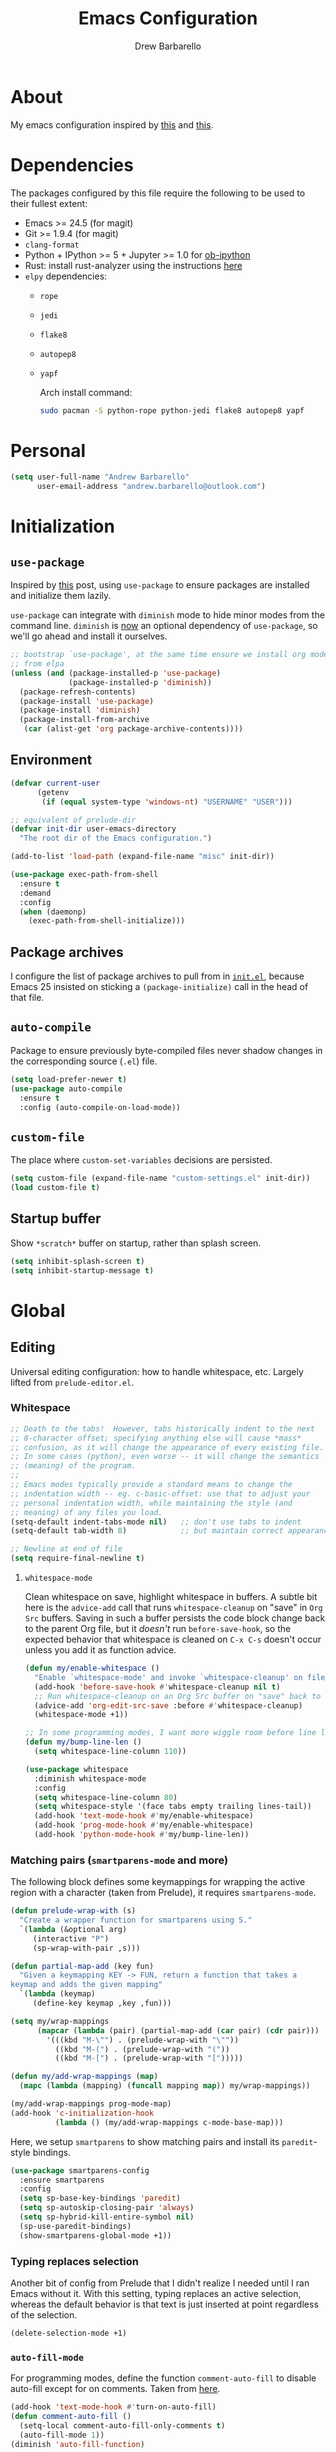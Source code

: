 #+TITLE: Emacs Configuration
#+AUTHOR: Drew Barbarello

* About
My emacs configuration inspired by [[http://endlessparentheses.com/init-org-Without-org-mode.html][this]] and [[http://pages.sachachua.com/.emacs.d/Sacha.html][this]].

* Dependencies
The packages configured by this file require the following to be used
to their fullest extent:
- Emacs >= 24.5 (for magit)
- Git >= 1.9.4 (for magit)
- =clang-format=
- Python + IPython >= 5 + Jupyter >= 1.0 for [[https://github.com/gregsexton/ob-ipython][ob-ipython]]
- Rust: install rust-analyzer using the instructions [[https://rust-analyzer.github.io/manual.html#emacs][here]]
- =elpy= dependencies:
  - =rope=
  - =jedi=
  - =flake8=
  - =autopep8=
  - =yapf=

    Arch install command:
    #+begin_src sh
  sudo pacman -S python-rope python-jedi flake8 autopep8 yapf
    #+end_src

* Personal
#+begin_src emacs-lisp
(setq user-full-name "Andrew Barbarello"
      user-email-address "andrew.barbarello@outlook.com")
#+end_src

* Initialization

** =use-package=
Inspired by [[http://www.lunaryorn.com/2015/01/06/my-emacs-configuration-with-use-package.html][this]] post, using =use-package= to ensure packages are
installed and initialize them lazily.

=use-package= can integrate with =diminish= mode to hide minor modes from
the command line. =diminish= is [[https://github.com/jwiegley/use-package/commit/2c345ccc0eb4f2f3e26fe186d3f71f2b1b87b922][now]] an optional dependency of
=use-package=, so we'll go ahead and install it ourselves.

#+begin_src emacs-lisp
;; bootstrap `use-package', at the same time ensure we install org mode
;; from elpa
(unless (and (package-installed-p 'use-package)
             (package-installed-p 'diminish))
  (package-refresh-contents)
  (package-install 'use-package)
  (package-install 'diminish)
  (package-install-from-archive
   (car (alist-get 'org package-archive-contents))))
#+end_src

** Environment
#+begin_src emacs-lisp
(defvar current-user
      (getenv
       (if (equal system-type 'windows-nt) "USERNAME" "USER")))

;; equivalent of prelude-dir
(defvar init-dir user-emacs-directory
  "The root dir of the Emacs configuration.")

(add-to-list 'load-path (expand-file-name "misc" init-dir))
#+end_src

#+begin_src emacs-lisp
(use-package exec-path-from-shell
  :ensure t
  :demand
  :config
  (when (daemonp)
    (exec-path-from-shell-initialize)))
#+end_src

** Package archives
I configure the list of package archives to pull from in [[file:init.el][=init.el=]],
because Emacs 25 insisted on sticking a =(package-initialize)= call in
the head of that file.

** =auto-compile=
Package to ensure previously byte-compiled files never shadow changes
in the corresponding source (=.el=) file.
#+begin_src emacs-lisp
(setq load-prefer-newer t)
(use-package auto-compile
  :ensure t
  :config (auto-compile-on-load-mode))
#+end_src

** =custom-file=
The place where =custom-set-variables= decisions are persisted.
#+begin_src emacs-lisp
(setq custom-file (expand-file-name "custom-settings.el" init-dir))
(load custom-file t)
#+end_src

** Startup buffer
Show =*scratch*= buffer on startup, rather than splash screen.
#+begin_src emacs-lisp
(setq inhibit-splash-screen t)
(setq inhibit-startup-message t)
#+end_src

* Global
** Editing
Universal editing configuration: how to handle whitespace, etc.
Largely lifted from =prelude-editor.el=.
*** Whitespace
#+begin_src emacs-lisp
;; Death to the tabs!  However, tabs historically indent to the next
;; 8-character offset; specifying anything else will cause *mass*
;; confusion, as it will change the appearance of every existing file.
;; In some cases (python), even worse -- it will change the semantics
;; (meaning) of the program.
;;
;; Emacs modes typically provide a standard means to change the
;; indentation width -- eg. c-basic-offset: use that to adjust your
;; personal indentation width, while maintaining the style (and
;; meaning) of any files you load.
(setq-default indent-tabs-mode nil)   ;; don't use tabs to indent
(setq-default tab-width 8)            ;; but maintain correct appearance

;; Newline at end of file
(setq require-final-newline t)
#+end_src

**** =whitespace-mode=
Clean whitespace on save, highlight whitespace in buffers. A subtle
bit here is the =advice-add= call that runs =whitespace-cleanup= on
"save" in =Org Src= buffers. Saving in such a buffer persists the
code block change back to the parent Org file, but it /doesn't/ run
=before-save-hook=, so the expected behavior that whitespace is
cleaned on =C-x C-s= doesn't occur unless you add it as function advice.
#+begin_src emacs-lisp
(defun my/enable-whitespace ()
  "Enable `whitespace-mode' and invoke `whitespace-cleanup' on file save."
  (add-hook 'before-save-hook #'whitespace-cleanup nil t)
  ;; Run whitespace-cleanup on an Org Src buffer on "save" back to the parent file
  (advice-add 'org-edit-src-save :before #'whitespace-cleanup)
  (whitespace-mode +1))

;; In some programming modes, I want more wiggle room before line length warning
(defun my/bump-line-len ()
  (setq whitespace-line-column 110))

(use-package whitespace
  :diminish whitespace-mode
  :config
  (setq whitespace-line-column 80)
  (setq whitespace-style '(face tabs empty trailing lines-tail))
  (add-hook 'text-mode-hook #'my/enable-whitespace)
  (add-hook 'prog-mode-hook #'my/enable-whitespace)
  (add-hook 'python-mode-hook #'my/bump-line-len))
#+end_src

*** Matching pairs (=smartparens-mode= and more)

The following block defines some keymappings for wrapping the active
region with a character (taken from Prelude), it requires =smartparens-mode=.

#+begin_src emacs-lisp
(defun prelude-wrap-with (s)
  "Create a wrapper function for smartparens using S."
  `(lambda (&optional arg)
     (interactive "P")
     (sp-wrap-with-pair ,s)))

(defun partial-map-add (key fun)
  "Given a keymapping KEY -> FUN, return a function that takes a
keymap and adds the given mapping"
  `(lambda (keymap)
     (define-key keymap ,key ,fun)))

(setq my/wrap-mappings
      (mapcar (lambda (pair) (partial-map-add (car pair) (cdr pair)))
        '(((kbd "M-\"") . (prelude-wrap-with "\""))
          ((kbd "M-(") . (prelude-wrap-with "("))
          ((kbd "M-[") . (prelude-wrap-with "[")))))

(defun my/add-wrap-mappings (map)
  (mapc (lambda (mapping) (funcall mapping map)) my/wrap-mappings))

(my/add-wrap-mappings prog-mode-map)
(add-hook 'c-initialization-hook
          (lambda () (my/add-wrap-mappings c-mode-base-map)))
#+end_src

Here, we setup =smartparens= to show matching pairs and install its
=paredit=-style bindings.

#+begin_src emacs-lisp
(use-package smartparens-config
  :ensure smartparens
  :config
  (setq sp-base-key-bindings 'paredit)
  (setq sp-autoskip-closing-pair 'always)
  (setq sp-hybrid-kill-entire-symbol nil)
  (sp-use-paredit-bindings)
  (show-smartparens-global-mode +1))
#+end_src

*** Typing replaces selection
Another bit of config from Prelude that I didn't realize I needed
until I ran Emacs without it. With this setting, typing replaces an
active selection, whereas the default behavior is that text is just
inserted at point regardless of the selection.

#+begin_src emacs-lisp
(delete-selection-mode +1)
#+end_src

*** =auto-fill-mode=
For programming modes, define the function =comment-auto-fill= to
disable auto-fill except for on comments. Taken from [[https://www.emacswiki.org/emacs/AutoFillMode][here]].

#+begin_src emacs-lisp
(add-hook 'text-mode-hook #'turn-on-auto-fill)
(defun comment-auto-fill ()
  (setq-local comment-auto-fill-only-comments t)
  (auto-fill-mode 1))
(diminish 'auto-fill-function)
#+end_src

*** Expand at point

**** =company-mode=
#+begin_src emacs-lisp
(use-package company
  :ensure t
  :config
  (setq company-tooltip-align-annotations t)
  ;; Easy navigation to candidates with M-<n>
  (setq company-show-numbers t)
  (setq company-dabbrev-downcase nil)
  (add-hook 'c-initialization-hook
            (lambda ()
              (define-key c-mode-base-map (kbd "M-/") #'company-complete)))
  (define-key company-active-map (kbd "C-n") 'company-select-next-or-abort)
  (define-key company-active-map (kbd "C-p") 'company-select-previous-or-abort)
  (global-company-mode)
  :diminish company-mode)
#+end_src

**** =company-quickhelp=
Show a documentation popup for company completion candidates

#+begin_src emacs-lisp
(use-package company-quickhelp
  :ensure t
  :config
  (company-quickhelp-mode 1))
#+end_src

**** =hippie-expand=
Setup =hippie-expand=, which completes the word before point using one
of a variety of sources. Another bit of config taken verbatim from
Prelude

#+begin_src emacs-lisp
;; hippie expand is dabbrev expand on steroids
(setq hippie-expand-try-functions-list '(try-expand-dabbrev
                                         try-expand-dabbrev-all-buffers
                                         try-expand-dabbrev-from-kill
                                         try-complete-file-name-partially
                                         try-complete-file-name
                                         try-expand-all-abbrevs
                                         try-expand-list
                                         try-expand-line
                                         try-complete-lisp-symbol-partially
                                         try-complete-lisp-symbol))
(global-set-key (kbd "M-/") 'hippie-expand)
#+end_src

**** =abbrev=
Enable =abbrev= for =text-mode= buffers.

#+begin_src emacs-lisp
(setq abbrev-file-name (expand-file-name "abbrev_defs" init-dir))
(add-hook 'text-mode-hook (lambda () (abbrev-mode 1)))
(diminish 'abbrev-mode)
#+end_src

Check out the manual for =abbrev-mode= [[https://www.gnu.org/software/emacs/manual/html_node/emacs/Abbrevs.html#Abbrevs][here]]. In brief, the important
keybindings are:

- =C-x a g= :: Add global abbreviation for the word before point.
               Can call with a numeric prefix argument \(n\) to
               specify the number of words prior to point to define
               the abbreviation for.
- =C-x a l= :: Define an abbreviation as above, but that only applies
               to the current major mode.
- =C-x a i g= :: Use word before point as an abbreviation for a phrase
                 you define in the minibuffer.
- =M-x kill-all-abbrevs= :: Discard all abbrev definitions.

In order to type a prefix to an abbreviation (text that precedes the
expanded abbreviation without whitespace in between): type the prefix,
then type =M-=' followed by the abbreviation.

To type an abbreviation /without/ having it expand, type =C-q <SPC>=.

*** General indentation/formatting
Setup indentation/formatting bindings that apply in (nearly) any major
mode.

First, setup =<TAB>= to first indent the current line, then if the
line is already indented, complete the thing at point.
#+begin_src emacs-lisp
(setq tab-always-indent 'complete)
#+end_src

The next bit of code from Prelude makes =indent-region= and =untabify=
act on the whole buffer if called without an active region.

#+begin_src emacs-lisp
(defmacro with-region-or-buffer (func)
  "When called with no active region, call FUNC on current buffer."
  `(defadvice ,func (before with-region-or-buffer activate compile)
     (interactive
      (if mark-active
          (list (region-beginning) (region-end))
        (list (point-min) (point-max))))))

(use-package tabify
  :config
  (with-region-or-buffer indent-region)
  (with-region-or-buffer untabify))
#+end_src

*** EditorConfig
    :PROPERTIES:
    :CUSTOM_ID: general-editorconfig
    :END:

#+begin_src emacs-lisp
(use-package editorconfig
  :ensure t
  :diminish editorconfig-mode
  :config
  (add-hook 'prog-mode-hook (editorconfig-mode 1))
  (add-hook 'text-mode-hook (editorconfig-mode 1)))
#+end_src

*** =flycheck=
#+begin_src emacs-lisp
(use-package flycheck
  :ensure t
  :diminish flycheck-mode
  :config
  (add-hook 'after-init-hook #'global-flycheck-mode))
#+end_src
*** =lsp-mode=
Referenced [[https://www.mortens.dev/blog/emacs-and-the-language-server-protocol/][this]] guide while setting it up.

#+begin_src emacs-lisp
;; setting lsp-keymap-prefix per https://github.com/emacs-lsp/lsp-mode/issues/1532#issuecomment-602384182
(use-package which-key :ensure t)

(use-package lsp-mode
  :ensure t
  :hook ((rust-mode . lsp)
         (c++-mode . lsp)
         (lsp-mode . (lambda ()
                       (let ((lsp-keymap-prefix "C-c l"))
                         (lsp-enable-which-key-integration)))))
  :config
  (define-key lsp-mode-map (kbd "C-c l") lsp-command-map)
  (setq lsp-keymap-prefix "C-c l") ; the default "s-l" is taken by my WM
  (setq lsp-prefer-flymake nil)
  (setq lsp-clients-clangd-args '("-j=4" "-background-index" "-log=error"))
  (setq lsp-completion-provider :capf)
  (add-hook 'lsp-ui-mode-hook  #'my/turn-off-annoying-lsp-ui t))

(defun my/turn-off-annoying-lsp-ui ()
  (lsp-ui-doc-mode -1)
  (lsp-ui-sideline-mode -1))

(use-package lsp-ui
  :ensure t
  :requires (lsp-mode flycheck)
  :config
  (setq lsp-ui-flycheck-enable t))
#+end_src
*** Compile keybind
From https://emacs.stackexchange.com/a/10950
#+begin_src emacs-lisp
(global-set-key (kbd "C-c m") 'recompile)
#+end_src

*** Enable commands

#+begin_src emacs-lisp
(put 'narrow-to-region 'disabled nil)
(put 'downcase-region 'disabled nil)
#+end_src

** Appearance
*** Theme
Using leuven, along with powerline

#+begin_src emacs-lisp
(setq column-number-mode t)

(use-package leuven-theme
  :ensure t
  :pin melpa
  :config (load-theme 'leuven :no-confirm))

(use-package powerline
  :ensure t
  :config
  (powerline-default-theme))
#+end_src

Leuven theme doesn't make overdue agenda items sufficiently prominent

#+begin_src emacs-lisp
(eval-after-load 'org
  (set-face-attribute 'org-scheduled-previously nil
                    :foreground "red" :weight 'bold))
#+end_src

*** Font
Set font size to 13 point (height value is in 1/10 pt)
#+begin_src emacs-lisp
(defun my/have-font (font)
  (member font (font-family-list)))

(defun my/setup-fonts (frame)
  (when frame
    (select-frame frame)
    (remove-hook 'after-make-frame-functions #'my/setup-fonts))
  (set-face-attribute 'default nil :height 130)
  (let ((ft
         (cond ((my/have-font "Source Sans Pro") '(:font "Source Sans Pro"))
               ((my/have-font "Lucida Grande") '(:font "Lucida Grande"))
               ((my/have-font "Sans Serif") '(:family "Sans Serif")))))
    ;; set the variable-pitch face to use font we found
    (eval `(set-face-attribute 'variable-pitch nil ,@ft)))
  ;; https://www.reddit.com/r/emacs/comments/ggd90c/color_emoji_in_emacs_27/
  ;; Emoji: 😄, 🤦, 🏴󠁧󠁢󠁳󠁣󠁴󠁿
  (set-fontset-font t 'symbol "Noto Color Emoji" nil 'append)
  (set-fontset-font t 'symbol "Segoe UI Emoji" nil 'append)
  (set-fontset-font t 'symbol "Symbola" nil 'append)
  (when (my/have-font "Source Code Pro")
    (set-face-attribute 'default nil :font "Source Code Pro" :height 130)))

(if (daemonp)
    (add-hook 'after-make-frame-functions #'my/setup-fonts)
  (my/setup-fonts nil))

(defun my/variable-pitch-hook-set-cursor ()
  "Set the `cursor-type' to `bar' when entering variable-pitch mode, and
restore the original when leaving."
  (if (and buffer-face-mode
           (eq buffer-face-mode-face 'variable-pitch))
      (progn
        (setq-local buf-old-cursor-type cursor-type)
        (setq cursor-type 'bar))
    (setq cursor-type
          (if (boundp 'buf-old-cursor-type) buf-old-cursor-type))))
(add-hook 'buffer-face-mode-hook #'my/variable-pitch-hook-set-cursor)
#+end_src

#+begin_src emacs-lisp
;; Font size
(global-set-key (kbd "C-+") 'text-scale-increase)
(global-set-key (kbd "C--") 'text-scale-decrease)
(diminish 'text-scale-mode)
#+end_src

*** Disable Window Chrome
#+begin_src emacs-lisp
(menu-bar-mode -1)
(tool-bar-mode -1)
(scroll-bar-mode -1)
#+end_src

*** Make =point= easier to find
Animate the current line when making point jump/activating point in
another window
#+begin_src emacs-lisp
;; show the cursor when moving after big movements in the window
(use-package beacon
  :diminish 'beacon-mode
  :ensure t
  :config (beacon-mode +1))
#+end_src

*** "Night mode"
#+begin_src emacs-lisp
(defun nighttime ()
  (interactive)
  (disable-theme 'leuven)
  (load-theme 'monokai)
  (powerline-reset))
#+end_src
** Behavior
*** Ask for confirmation before quitting
#+begin_src emacs-lisp
(defun my/confirm-kill-eclient ()
  (interactive)
  (if (yes-or-no-p "Are you sure you want to exit Emacs? ")
      (save-buffers-kill-terminal)))
(global-set-key (kbd "C-x C-c") #'my/confirm-kill-eclient)
#+end_src

*** Auto refresh buffer when associated file changes
#+srcname: name
#+begin_src emacs-lisp
(global-auto-revert-mode 1)
(diminish 'auto-revert-mode)
#+end_src

*** Change "yes or no" to "y or n"
Type out the full strings "yes" and "no"? Ain't nobody got time for that.
#+begin_src emacs-lisp
(fset 'yes-or-no-p 'y-or-n-p)
#+end_src

*** Disambiguate buffers with the same name
#+begin_src emacs-lisp
(use-package uniquify
  :config
  (setq uniquify-buffer-name-style 'forward)
  (setq uniquify-separator "/")
  (setq uniquify-after-kill-buffer-p t)     ; rename after killing uniquified
  (setq uniquify-ignore-buffers-re "^\\*")) ; don't muck with special buffers
#+end_src

*** Undo tree
=C-x u= on steroids: browse history of edits (undo and redo).
#+begin_src emacs-lisp
(use-package undo-tree
  :diminish undo-tree-mode
  :ensure t
  :config
  ;; autosave the undo-tree history
  (setq undo-tree-history-directory-alist
        `((".*" . ,temporary-file-directory)))
  (setq undo-tree-auto-save-history t)
  (global-undo-tree-mode))
#+end_src

*** =anzu=
Use =anzu= to improve isearch/query-replace by highlighting
matches/showing a preview of the replacement as you type

#+begin_src emacs-lisp
(use-package anzu
  :ensure t
  :diminish anzu-mode
  :bind (("M-%" . anzu-query-replace)
         ("C-M-%" . anzu-query-replace-regexp))
  :config
  (global-anzu-mode))
#+end_src

*** Sentences end with a single space
Saw this in Sacha Chua's [[http://pages.sachachua.com/.emacs.d/Sacha.html][config]], and adopting it here. Allows
=forward-sentence= (=M-e=) and =backward-sentence= (=M-a=) to work as
expected.
#+begin_src emacs-lisp
(setq sentence-end-double-space nil)
#+end_src

*** Window Management
Referring to /emacs/ windows, not /window manager/ windows (a.k.a. emacs "frames")
**** Prefer vertical splits
From [[http://stackoverflow.com/a/25587333/756104][this]] stack overflow answer, opens a new window with a vertical
split if there's sufficient room available, otherwise uses a
horizontal split.
#+begin_src emacs-lisp
(setq split-height-threshold nil)
(setq split-width-threshold 200)
#+end_src
**** Transpose Windows
Bind =C-c y= to transpose windows (a vertical split becomes a
horizontal one and vice versa). =C-c f= will swap buffers across $y$
axis, =C-c F= will swap buffers across $x$ axis.
#+begin_src emacs-lisp
(use-package transpose-frame
  :ensure t
  :bind (("C-c y" . transpose-frame)
         ("C-c f" . flop-frame)
         ("C-c F" . flip-frame)))
#+end_src

**** Toggle window dedicated
Useful to get a window (like a help window) to not be taken over by
other commands that open windows
#+begin_src emacs-lisp
(defun my/toggle-window-dedicated ()
  (interactive)
  (let ((cur-window (frame-selected-window)))
    (set-window-dedicated-p cur-window (not (window-dedicated-p cur-window)))))

(global-set-key (kbd "C-c d") #'my/toggle-window-dedicated)
#+end_src
*** Backups/Persistence
Pretty much all this stuff is copied verbatim from Prelude. It gets
the =backup~= files out of the way, remembers where you last left in a
file, remembers minibuffer history, etc.

#+begin_src emacs-lisp
(defvar my/savefile-dir (expand-file-name "savefile" init-dir)
  "This folder stores all the automatically generated save/history-files.")

(unless (file-exists-p my/savefile-dir)
  (make-directory my/savefile-dir))
#+end_src

Store all backup files in temp directory, so as to not pollute the
project directory.
#+begin_src emacs-lisp
;; store all backup and autosave files in the tmp dir
(setq backup-directory-alist
      `((".*" . ,temporary-file-directory)))
(setq auto-save-file-name-transforms
      `((".*" ,temporary-file-directory t)))
#+end_src

*** Don't ring bell on macOS
That behavior is annoying
#+begin_src emacs-lisp
(setq ring-bell-function #'ignore)
#+end_src

** Navigation
*** =helm=
An all-encompassing completion package. See [[https://github.com/emacs-helm/helm/wiki#helm-interaction-model][here]] for
philosophy/essential keybindings.

To "helm" a command, use the =helm-command-prefix-key=: =C-x c=. E.g.
=C-x c M-x= runs =helm-M-x=.

#+begin_src emacs-lisp
(use-package helm-config :ensure helm)
(use-package helm
  :after helm-config
  :diminish helm-mode
  :bind (("M-x" . helm-M-x)
         ("M-s o" . helm-occur)
         ("C-h a" . helm-apropos)
         ("C-x r b" . helm-filtered-bookmarks)
         ("C-x b" . helm-buffers-list)
         ("M-y" . helm-show-kill-ring)
         ("C-x C-b" . helm-mini)
         ("C-x C-f" . helm-find-files))
  :config
  (add-hook 'eshell-mode-hook
            (lambda ()
              (define-key eshell-mode-map (kbd "M-r") #'helm-eshell-history)))
  (setq helm-M-x-reverse-history t)
  (helm-mode 1))
#+end_src

**** Find
Use =helm-find= to accomplish =find . | grep=-like functionality. In
=helm-find-files= (=C-x C-f=), type =C-c /= to recursively find files
in the selected directory with names containing the given pattern.

*** =ace-window=
Press =M-o= and each window in the frame will have a label you can press
to quickly jump to it. As a special case, if there are only two
windows in the frame, =M-o= causes the focus to immediately switch to
the other window.

#+begin_src emacs-lisp
(use-package ace-window
  :ensure t
  :config
  (setq aw-keys '(?a ?s ?d ?f ?g ?h ?j ?k ?l)
        aw-scope 'frame)
  :bind (("M-o" . ace-window)))
#+end_src

*** Jump to char with =avy=
Use =avy=, based on =ace-jump-mode= and =vim-easymotion=.

- Jump to a character using =C-:=
- Jump to a character (after entering two characters) using =C=' (does
  not work in org mode, because this is instead bound to org-cycle-agenda-files
- Jump to a line with =M-g f=
- Jump to a word with =M-g w= (like =avy-goto-char=, but only matches
  that character at the beginning of a word.

#+begin_src emacs-lisp
(use-package avy
  :ensure t
  :bind (("C-:" . avy-goto-char)
         ("C-'" . avy-goto-char-2)
         ("M-g '" . avy-goto-char-2)
         ("M-g l" . avy-goto-line)
         ("M-g w" . avy-goto-word-1)))
#+end_src


**** =recentf-mode=
I use =recentf-open-files= all the time.
#+begin_src emacs-lisp
(defun prelude-recentf-exclude-p (file)
  "A predicate to decide whether to exclude FILE from recentf."
  (let ((file-dir (file-truename (file-name-directory file))))
    (-any-p (lambda (dir)
              (string-prefix-p dir file-dir))
            (mapcar 'file-truename (list my/savefile-dir package-user-dir)))))

;; Taken from https://gist.github.com/masutaka/1325654/09b1cc94258f63e251cf74806499ce92225edd26
;; to avoid extraneous writes to the minibuffer
(defvar my/recentf-list-prev nil)
(defun my/setup-recentf-advice ()
  (defadvice recentf-save-list
      (around no-message activate)
    "If `recentf-list' and previous recentf-list are equal,
do nothing. And suppress the output from `message' and
`write-file' to minibuffer (still shows up in *Messages* buffer)."
    (unless (equal recentf-list my/recentf-list-prev)
      (let ((inhibit-message t))
        ad-do-it
        (setq my/recentf-list-prev recentf-list)))))

(use-package recentf
  :bind ("C-x C-r" . helm-recentf)
  :config
  (my/setup-recentf-advice)

  (setq recentf-save-file (expand-file-name "recentf" my/savefile-dir)
        recentf-max-saved-items 500
        recentf-max-menu-items 15
        ;; disable recentf-cleanup on Emacs start, because it can cause
        ;; problems with remote files
        recentf-auto-cleanup 'never)
  (add-to-list 'recentf-exclude 'prelude-recentf-exclude-p)
  (add-to-list 'recentf-exclude "/recentf\\'")
  (recentf-mode +1)
  (run-at-time nil 10 #'recentf-save-list))
#+end_src

**** Save place in file
#+begin_src emacs-lisp
(use-package saveplace
  :ensure t
  :config
  (setq save-place-file (expand-file-name "saveplace" my/savefile-dir))
  ;; activate save-place for all buffers
  (setq-default save-place t))
#+end_src


**** Save minibuffer history
From Prelude, configure =savehist= to store the last few commands run
in the minibuffer, which persists across runs of emacs.
#+begin_src emacs-lisp
(use-package savehist
  :ensure t
  :config
  (setq savehist-additional-variables
        ;; search entries
        '(search-ring regexp-search-ring)
        ;; save every minute
        savehist-autosave-interval 60
        savehist-file (expand-file-name "savehist" my/savefile-dir))
  (savehist-mode +1))
#+end_src

*** =projectile=
#+begin_src emacs-lisp
(use-package projectile
  :ensure t
  :config
  (projectile-global-mode)
  (define-key projectile-mode-map (kbd "C-c p") 'projectile-command-map))
#+end_src

#+begin_src emacs-lisp
(use-package helm-projectile
  :ensure t
  :config
  (helm-projectile-on))
#+end_src

*** =google-this=
=google-this=, bound to =C-c / t=. It also comes with a function to google
cppreference (=C-c / r=).
#+begin_src emacs-lisp
(use-package google-this
  :ensure t
  :diminish google-this-mode
  :config
  (google-this-mode 1))
#+end_src

** Snippets
Fetch yasnippet, add the =other-snippets= directory to the path (where
I pull in additional snippets via git submodules).
#+begin_src emacs-lisp
(use-package yasnippet
  :diminish yas-minor-mode
  :ensure t
  :defer 2
  :config
  (setq yas-snippet-dirs
        `(,(expand-file-name "other-snippets" init-dir)
          ,(expand-file-name "snippets" init-dir)))
  (yas-global-mode 1)
  (yas-reload-all))
#+end_src

** Git

*** =magit-mode=
#+begin_src emacs-lisp
(use-package magit
  :ensure t
  :bind ("C-x g" . magit-status))
#+end_src

*** Highlight uncommitted changes
#+begin_src emacs-lisp
(use-package diff-hl
  :ensure t
  :pin melpa
  :config
  (global-diff-hl-mode +1)
  (add-hook 'dired-mode-hook 'diff-hl-dired-mode)
  (add-hook 'magit-post-refresh-hook #'diff-hl-magit-post-refresh))
#+end_src
*** Expand outline when diffing
Useful for diffing org mode
#+begin_src emacs-lisp
(add-hook 'ediff-prepare-buffer-hook #'outline-show-all)
#+end_src

** =flyspell-mode=
Flyspell config, appropriate from Prelude.
#+begin_src emacs-lisp
(defun prelude-enable-flyspell ()
  "Enable command `flyspell-mode' if ispell program is available"
  (when (executable-find ispell-program-name)
    (flyspell-mode +1)))

(use-package flyspell
  :ensure t
  :diminish flyspell-mode
  :config
  (setq ispell-program-name "aspell" ; use aspell instead of ispell
        ispell-extra-args '("--sug-mode=ultra"))
  (add-hook 'text-mode-hook #'prelude-enable-flyspell))
#+end_src
** =devhelp=
#+begin_src emacs-lisp
(setq my/devhelp-path (executable-find "devhelp"))
;; adapted from https://git.gnome.org/browse/devhelp/tree/misc/devhelp.el
(defun my/devhelp-word-at-point ()
  "Searches for the current word in devhelp, if available"
  (interactive)
  (if (not my/devhelp-path)
      (message "devhelp executable could not be located")
    (start-process-shell-command "devhelp" nil
                                 (mapconcat #'identity (list my/devhelp-path "-s" (current-word)) " "))
    (set-process-query-on-exit-flag (get-process "devhelp") nil)))
(global-set-key [f7] #'my/devhelp-word-at-point)
#+end_src
** =deadgrep=
A client for ripgrep
#+begin_src emacs-lisp
(use-package deadgrep :ensure t)
#+end_src

* Eshell
#+begin_src emacs-lisp
(add-hook 'eshell-mode-hook
          (lambda ()
            (add-to-list 'eshell-visual-subcommands '("git" "log" "diff" "show"))))
#+end_src
* Org Mode
** Global Bindings
#+begin_src emacs-lisp
  (use-package org-variable-pitch
    :diminish org-variable-pitch-minor-mode
    :config
    (defun my/org-init ()
      (org-variable-pitch-minor-mode +1)
      (diminish 'buffer-face-mode)
      (setq org-hide-emphasis-markers t))
    (add-hook 'org-mode-hook #'my/org-init))

  (use-package org
    :ensure t
    :bind (("C-c l" . org-store-link)
           ("M-p" . org-metaup)
           ("M-n" . org-metadown))
    :config
    (org-babel-do-load-languages
     'org-babel-load-languages
     '((python . t)
       (shell . t))))
  (use-package org-agenda :bind ("C-c a" . org-agenda))
  (use-package org-capture :bind ([f6] . org-capture))
#+end_src
*** Org-Ref
A very cool/helpful package to manage citations in org file/take notes
for citations.

Workflow:
1. Create a =notes.org= file on a topic
2. Put this somewhere in the file: =bibliography:refs.bib=
3. Add a paper's bibtex to =refs.bib=
4. In =notes.org=, add a citation to the paper with =C-c ]=
5. Call =org-open-at-point= on the citation (=C-c C-o=)
6. Select =Add notes=

Don't have a good method for finding an entry yet. /Could/
1. Use =C-c ]= to create a citation, using helm to search bibtex entries
2. Open the new =cite= link (click or =C-c C-o=) and use the =Open bibtex= entry
3. At the =bibtex= entry, use =org-ref-open-bibtex-notes=

#+begin_src emacs-lisp
(defun my/org-ref-bibliography-format (orig-format keyword desc format)
  (cond
   ((eq format 'md) "")
   (t (apply orig-format keyword desc format nil))))

(defun my/org-ref-notes-function-one-file (key)
  "Function to open note belonging to KEY.
 Set `org-ref-notes-function' to this function if you use one
long file with headlines for each entry."
  ;; save key to clipboard to make saving pdf later easier by pasting.
  (with-temp-buffer
    (insert key)
    (kill-ring-save (point-min) (point-max)))
  (let* ((bibtex-entry (org-ref-get-bibtex-entry key))
         (entry (with-temp-buffer
		 (insert bibtex-entry)
		 (bibtex-mode)
		 (bibtex-beginning-of-entry)
		 (bibtex-parse-entry)) ))

    (save-restriction
      (widen)
      (goto-char (point-min))
      (let* ((headlines (org-element-map
			    (org-ref-parse-buffer)
			    'headline 'identity))
	     (keys (mapcar
		    (lambda (hl) (org-element-property :CUSTOM_ID hl))
		    headlines)))
	(if (-contains? keys key)
	    ;; we have it so we go to it.
	    (progn
	      (org-open-link-from-string (format "[[#%s]]" key))
	      (funcall org-ref-open-notes-function))
	  ;; no entry found, so add one
	  (goto-char (point-max))
	  (insert (org-ref-reftex-format-citation
		   entry (concat "\n" org-ref-note-title-format)))
	  (mapc (lambda (x)
		  (save-restriction
		    (save-excursion
		      (funcall x))))
		org-ref-create-notes-hook)
	  (save-buffer))))))

(use-package org-ref
  :ensure t
  :defer t
  :config
  (setq org-ref-notes-function 'my/org-ref-notes-function-one-file)
  (advice-add #'org-ref-bibliography-format
              :around #'my/org-ref-bibliography-format)
  (require 'org-ref-citeproc)
  (defun orcp-collect-citations ()
    "Return a list of citation links in the document."
    (setq *orcp-citation-links*
          (cl-loop for link in (org-element-map
                                   (org-element-parse-buffer) 'link 'identity nil nil nil t)
                   if (-contains?
                       org-ref-cite-types
                       (org-element-property :type link))
                   collect link)))
  (defun orcp-url (entry)
    (orcp-get-entry-field "url" entry)))
#+end_src

** Authoring Settings
*** Don't try and insert blank lines before new headings
#+srcname: name
#+begin_src emacs-lisp
(setq org-blank-before-new-entry (assq-delete-all 'heading org-blank-before-new-entry))
(push '(heading . nil) org-blank-before-new-entry)
#+end_src
*** Source block indentation
Disable Org's default behavior of indenting code from a source block
with spaces after saving back to buffer from =org-edit-src-code= (C-c ')
#+begin_src emacs-lisp
(setq org-edit-src-content-indentation 0)
(setq org-edit-src-preserve-indentation nil)
#+end_src

*** Allow ordered lists with letters
#+begin_src emacs-lisp
(setq org-list-allow-alphabetical t)
#+end_src

*** Whitespace mode
Fix whitespace mode's naive =lines-tail= highlighting, so that only
the /description text/ of org mode links counts against the
=whitespace-line-column= limit. Inspired by example at
[[https://www.emacswiki.org/emacs/HighlightLongLines]].

#+begin_src emacs-lisp
;; a font-lock-keyword for org-mode. highlights parts of lines that extend past
;; whitespace-line-column, assuming that only the *description* of org links are
;; visible (and hence, only the descriptions count against the line length limit)

(defun my/advance-to-col (startpos startcol stopcol)
  "Given a start position STARTPOS in the current buffer, the column count
at point STARTPOS (STARTCOL) and desired end column (STOPCOL), return the
buffer position of character starting column (STOPCOL)"
  (let ((curpos startpos)
        (curcol startcol))
    (while (< curcol stopcol)
      (setq curcol (+ curcol (char-width (char-after curpos))))
      (setq curpos (1+ curpos)))
    curpos))

(defun my/next-long-org-line (limit)
  "Return the next tuple (start end) of positions from current value of (point) to
be marked as entending past line length LIMIT."
  (catch 'done
    (while (< (line-beginning-position) limit)
      (beginning-of-line)
      (let ((curcols 0)
            (lim (min limit (line-end-position)))
            (curpos (point)))
        (while (re-search-forward org-bracket-link-analytic-regexp lim t)
          (let ((mstartcol (+ curcols
                              (string-width (buffer-substring
                                             (match-beginning 0) curpos))))
                labelwidth
                labelstart)
            (if (match-string 5)
                ;; link of the form [[proto:link][description]]
                (setq labelwidth (string-width (match-string 5))
                      labelstart (match-beginning 5))
              ;; link of the form [[proto:something]]
              (setq labelwidth (string-width (match-string 3))
                    labelstart (match-beginning 3)))
            (when (> mstartcol whitespace-line-column)
              ;; link starts after whitespace-line-column, wholesale mark everything
              ;; after whitespace-line-column
              (throw 'done (list (my/advance-to-col curpos curcols whitespace-line-column) lim)))
            (when (> (+ mstartcol labelwidth) whitespace-line-column)
              ;; link starts before whitespace-line-column, but description (visible part)
              ;; extends past it
              (throw 'done (list (my/advance-to-col labelstart mstartcol whitespace-line-column) lim)))
            (setq curcols (+ mstartcol labelwidth)))
          (setq curpos (point)))
        ;; no org link match, see if line is just a long one
        (let* ((advancecols (string-width (buffer-substring (point) (line-end-position))))
               (excess-start (+ curcols advancecols)))
          (when (> excess-start whitespace-line-column)
            (throw 'done (list (my/advance-to-col curpos curcols whitespace-line-column) lim)))))
      (if (< (1+ (line-end-position)) (point-max))
          (forward-line)
        (throw 'done nil)))))

(defun my/match-long-org (limit)
  (let ((match-range (my/next-long-org-line limit)))
    (when match-range
      (set-match-data match-range)
      (goto-char (1+ (cadr match-range))))
    ;; if we didn't find a match, match-range is nil, and this matcher is done
    match-range))

(setq my/org-bline-minor-mode-font-lock-keywords
      '((my/match-long-org 0 whitespace-line prepend)))

(define-minor-mode my/org-bline-minor-mode "Overlong lines can make you blined."
  nil nil nil
  (if my/org-bline-minor-mode
      (font-lock-add-keywords nil my/org-bline-minor-mode-font-lock-keywords t)
    (font-lock-remove-keywords nil my/org-bline-minor-mode-font-lock-keywords))
  (font-lock-mode 1))

(defun my/org-bline-minor-mode--init ()
  (add-hook 'after-change-functions 'my/org-bline-minor-mode--fini nil t)
  ;; for debugging purposes, disable the JIT
  ;; (setq font-lock-support-mode nil)
  ;; (font-lock-mode -1)
  ;; (font-lock-mode 1)

  ;; get rid of the long line highlighting from whitespace-mode, we're doing
  ;; our own highlighting
  (whitespace-mode 0)
  (set (make-local-variable 'whitespace-style)
       (remove 'lines-tail whitespace-style))
  (whitespace-mode +1))

(defun my/org-bline-minor-mode--fini (&rest ignore)
  (my/org-bline-minor-mode 1)
  (remove-hook 'after-change-functions 'my/org-bline-minor-mode--fini t))

(add-hook 'org-mode-hook 'my/org-bline-minor-mode--init)
#+end_src
*** =cdlatex= mode
#+begin_src emacs-lisp
(use-package auctex
  :ensure t
  :defer t
  :config
  (load "auctex.el" nil t t)
  (load "preview-latex.el" nil t t))
(use-package cdlatex
  :ensure t
  :diminish org-cdlatex-mode
  :config
  (add-hook 'org-mode-hook #'turn-on-org-cdlatex)
  (setq cdlatex-math-modify-alist
             '((?B "\\mathbb" "\\textbb" t nil nil))))
#+end_src
** Appearance
The following allows you to specify =#+ATTR_ORG: :width 400= on an image
so that inline image previews can be resized
#+begin_src emacs-lisp
(setq org-image-actual-width nil)
#+end_src
** Org Babel
*** Personal Library Of Babel
Load custom functions I would like to be available in all org buffers
#+begin_src emacs-lisp
(run-with-idle-timer
 2 nil
 (lambda () (org-babel-lob-ingest (expand-file-name "lob.org" init-dir))))
#+end_src

*** =ob-ipython=
[[https://github.com/gregsexton/ob-ipython][Docs]]. Might consider switching to [[https://www.youtube.com/watch?v=dMira3QsUdg][scimax]] if I used it more
extensively.

To use =ob-ipython= use need =:session= argument to header of all src
blocks, also the src type is =ipython=. You can use =M-x
ob-ipython-inspect= to get documentation for the thing at point (in a
src block). You can also oepn a REPL connected to the current kernel
by running =C-c C-v C-z=.
#+begin_src emacs-lisp
(if (executable-find "jupyter")
    (use-package ob-ipython
      :ensure t
      :pin melpa
      :config
      (org-babel-do-load-languages
       'org-babel-load-languages
       '((ipython . t)))))
#+end_src
** Tracking TODOs and Agenda
Log =TODO= state transitions in the =LOGBOOK= property drawer by default.
#+begin_src emacs-lisp
(setq org-log-into-drawer t)
#+end_src
*** Marking tasks done some time in the past
Sometimes I forget to mark a repeating task done the day I do it, so
when I mark them done the =LAST_REPEAT= and next scheduled time are
automatically entered as being relative to a later day than they
should. This function prompts for a date, and marks the task as done
on that day

#+begin_src emacs-lisp
(defmacro with-curtime (curtime &rest body)
  `(cl-letf* (((symbol-function 'current-time) (lambda () ,curtime))
              ((symbol-function 'fts) (symbol-function 'format-time-string))
              ((symbol-function 'org-today) (lambda () (time-to-days ,curtime)))
              ((symbol-function 'format-time-string)
               (lambda (fmt &optional tm z)
                 (apply 'fts (list fmt (or tm ,curtime) z)))))
     (progn ,@body)))

(defun mark-done-on-day ()
  (interactive)
  (let ((curtime (org-read-date t t)))
    ;; (org-read-date) seems to only return high/low seconds, not usec/psec
    ;; as is also returned by (current-time)
    (if (eq 2 (length curtime))
        (setq curtime `(,@curtime 0 0)))
    (with-curtime curtime (org-todo 'done))))
#+end_src
** =org-pomodoro=
Trying out =org-pomodoro= mode
#+begin_src emacs-lisp
(use-package org-pomodoro
  :ensure t
  :config
  (setq org-pomodoro-audio-player "paplay")
  (setq org-pomodoro-short-break-sound-args "--volume 40000")
  (setq org-pomodoro-long-break-sound-args "--volume 40000")
  (setq org-pomodoro-finished-sound-args "--volume 40000"))
#+end_src

** Export

*** Pretty source blocks
Fontify source blocks in org buffer, and include the appropriate CSS
in HTML export
#+begin_src emacs-lisp
(setq org-src-fontify-natively t)
;; From http://emacs.stackexchange.com/q/3374
(defun my/org-inline-css-hook (exporter)
  "Insert custom inline css to set the
background of code blocks to that of whatever theme I'm using"
  (when (eq exporter 'html)
    (let* ((my-pre-bg (face-background 'default))
           (my-pre-fg (face-foreground 'default)))
      (setq
       org-html-head-extra
       (concat
        org-html-head-extra
        (format "<style type=\"text/css\">\n pre.src {background-color: %s; color: %s;}</style>\n"
                my-pre-bg my-pre-fg))))))
(add-hook 'org-export-before-processing-hook 'my/org-inline-css-hook)

;; Needed to fontify src blocks
(use-package htmlize :ensure t)
#+end_src

*** Smart Quotes
This feature came to Org in version 8, and it's crazy to me that it's
not the default. It lets you type "normal quotes" in the org buffer,
as opposed to =``this latex stuff''=, and will transform them on
export so that your HTML/text output looks nice /and/ your latex
export looks nice!

#+begin_src emacs-lisp
(setq org-export-with-smart-quotes t)
#+end_src

*** Latex quote blocks
#+begin_src emacs-lisp
(defun org-latex-quote-block (quote-block contents info)
  "Transcode a QUOTE-BLOCK element from Org to LaTeX.
CONTENTS holds the contents of the block.  INFO is a plist
holding contextual information."
  (org-latex--wrap-label
   quote-block (format "\\begin{quote}\n``%s''\\end{quote}" contents) info))
#+end_src

** Open URLs in Firefox
#+begin_src emacs-lisp
(setq org-file-apps
    (quote
      ((auto-mode . emacs)
      ("\\.mm\\'" . default)
      ("\\.x?html?\\'" . "firefox %s")
      ("\\.pdf\\'" . default))))
#+end_src
** PDF Tools
Learned about using pdf-tools from [[https://www.youtube.com/watch?v=LFO2UbzbZhA][this]] YT video.
#+begin_src emacs-lisp
(defun my/set-pdf-view-mode-line ()
  (setq-local mode-line-format
              '("%e"
                (:eval
                 (let* ((active (powerline-selected-window-active))
                        (mode-line-buffer-id (if active 'mode-line-buffer-id 'mode-line-buffer-id-inactive))
                        (mode-line (if active 'mode-line 'mode-line-inactive))
                        (face0 (if active 'powerline-active0 'powerline-inactive0))
                        (face1 (if active 'powerline-active1 'powerline-inactive1))
                        (face2 (if active 'powerline-active2 'powerline-inactive2))
                        (separator-left (intern (format "powerline-%s-%s"
                                                        (powerline-current-separator)
                                                        (car powerline-default-separator-dir))))
                        (separator-right (intern (format "powerline-%s-%s"
                                                         (powerline-current-separator)
                                                         (cdr powerline-default-separator-dir))))
                        (lhs (list (powerline-buffer-id `(mode-line-buffer-id ,face0) 'l)
                                   (powerline-raw " " face0)
                                   (funcall separator-left face0 face1)
                                   (powerline-raw " " face1)
                                   (powerline-raw
                                    (format "Page %d of %d" (pdf-view-current-page) (pdf-cache-number-of-pages))
                                    face1)
                                   (powerline-raw " " face1)
                                   (funcall separator-left face1 face2)))
                        (rhs (list)))
                   (concat (powerline-render lhs)
                           (powerline-fill face2 (powerline-width rhs))
                           (powerline-render rhs)))))))


(use-package pdf-tools
  :ensure t
  :mode ("\\.pdf\\'" . pdf-view-mode)
  :magic ("%PDF" . pdf-view-mode)
  :hook (pdf-view-mode . my/set-pdf-view-mode-line)
  :config
  ;; attempt to install without prompting, but don't try to install
  ;; system package dependencies
  (pdf-tools-install t t))

(defun relativize-pdf-link (link)
  (let ((case-fold-search nil))
    (when (string-match "\\`pdf:" link)
      (let* ((type (match-string-no-properties 0 link))
	     (path-start (match-end 0))
	     (search (and (string-match "::\\(.*\\)\\'" link)
			  (match-string 1 link)))
	     (path
	      (if search
		  (substring-no-properties
		   link path-start (match-beginning 0))
		(substring-no-properties link (match-end 0))))
	     (origpath path))
	(cond
	 ((eq org-link-file-path-type 'absolute)
	  (setq path (abbreviate-file-name (expand-file-name path))))
	 ((eq org-link-file-path-type 'noabbrev)
	  (setq path (expand-file-name path)))
	 ((eq org-link-file-path-type 'relative)
	  (setq path (file-relative-name path)))
	 ((functionp org-link-file-path-type)
	  (setq path (funcall org-link-file-path-type
			      (expand-file-name path))))
	 (t
	  (save-match-data
	    (if (string-match (concat "^" (regexp-quote
					   (expand-file-name
					    (file-name-as-directory
					     default-directory))))
			      (expand-file-name path))
		;; We are linking a file with relative path name.
		(setq path (substring (expand-file-name path)
				      (match-end 0)))
	      (setq path (abbreviate-file-name (expand-file-name path)))))))
	(setq link (concat type path (and search (concat "::" search)))))))
  link)

;; Setup pdf:: link scheme in org mode
(use-package org-pdftools :ensure t
  :config
  (org-pdftools-setup-link)

  (define-advice org-link-make-string
      (:around (orig-fun link &optional description)
               relativize-pdf-path)
    (let ((link (relativize-pdf-link link)))
      (apply orig-fun (list link description)))))
#+end_src

** Org Babel Rust

#+begin_src emacs-lisp
(use-package ob-rust :ensure t)
#+end_src

* C/C++ Modes
** Editing
*** Format with =clang-format=
Though we enabled general use of EditorConfig [[#general-editorconfig][above]], =clang-format= is
superior for C/C++ code. So, we'll add a mode hook that will use it
for indenting/formatting a region when =.clang-format= file is
detected, and we have a =clang-format= executable.
#+begin_src emacs-lisp
(defvar clang-format-executable "clang-format")

(defun my/use-clang-format ()
  (and (buffer-file-name)
       (locate-dominating-file (buffer-file-name) ".clang-format")
       (executable-find clang-format-executable)))

(defun my/maybe-set-clang-indent-region ()
  (when (my/use-clang-format)
    (setq-local indent-region-function #'clang-format-region)
    (add-hook 'before-save-hook #'clang-format-buffer nil t)))

(use-package clang-format
  :ensure t
  :config
  ;; Cant just set indent-region-function in c-mode-common-hook because
  ;; it is overwritten in {c,c++}-mode-hooks
  (add-hook 'c-mode-hook #'my/maybe-set-clang-indent-region)
  (add-hook 'c++-mode-hook #'my/maybe-set-clang-indent-region nil t))
#+end_src
*** =gtags=

#+begin_src emacs-lisp
(use-package gtags
  :load-path ("/usr/share/global"
              "/usr/share/gtags"
              "/usr/local/share/global"
              "/usr/local/share/gtags")
  :diminish gtags-mode)
(use-package ggtags
  :ensure t
  :diminish ggtags-mode)
#+end_src

*** Use =electric-pair-mode=
This is great for auto-inserting closing parentheses, doing the right
thing when I press "Enter" on the opening brace of a function
definition (thanks to =electric-indent-mode=), etc.
#+begin_src emacs-lisp
(defun my/turn-on-local-electric-pair ()
  (electric-pair-local-mode +1))

(add-hook 'c-mode-hook #'my/turn-on-local-electric-pair)
(add-hook 'c++-mode-hook #'my/turn-on-local-electric-pair)
#+end_src

*** =cmake-mode=
#+begin_src emacs-lisp
(use-package cmake-mode :ensure t)
#+end_src

*** Open .h files in C++ mode by default
If in a plain old C project and want =.h= files to be opened in
=c-mode= add the following to =dir-locals.el= to achieve this (as
described [[https://stackoverflow.com/a/6912415][here]]): =((c++-mode . ((mode . c))))=
#+begin_src emacs-lisp
(add-to-list 'auto-mode-alist '("\\.h\\'" . c++-mode))
#+end_src


*** Disable =auto-fill-mode= except for comments

#+begin_src emacs-lisp
(add-hook 'c-mode-common-hook #'comment-auto-fill)
#+end_src
* Rust Mode
#+begin_src emacs-lisp
(use-package rust-mode
  :ensure t
  :hook (rust-mode . rust-enable-format-on-save))
#+end_src
* Dired mode
*** =dired-x=
#+begin_src emacs-lisp
(use-package dired-x
  :bind ("C-x C-j" . dired-jump))
#+end_src

*** Jump to dired buffer in eshell
#+begin_src emacs-lisp
(defun my/dired-open-in-eshell ()
  (interactive)
  (let ((cwd default-directory))
    (call-interactively #'eshell)
    (eshell/cd cwd)
    ;; if eshell buffer is already open, then the prompt doesn't seem
    ;; to be updating. E.g. if eshell was at "~ $" and we use this
    ;; function to cd to /some/dir, the prompt stays at "~ $". We can
    ;; force an update (on a new line) by sending an empty line input
    ;; to the shell. Make sure we clear any input that might already
    ;; by in eshell buffer so we don't execute unexpected commands.
    (eshell-kill-input)
    (eshell-send-input)))

(use-package dired
  :bind (:map dired-mode-map
              ("E" . my/dired-open-in-eshell))
  :config
  ;; Get human-readable sizes in dired
  (setq dired-listing-switches "-alh"))
#+end_src

* Haskell Mode
#+begin_src emacs-lisp
(use-package haskell-mode
  :ensure t
  :mode (("\\.hs\\'" . haskell-mode)
         ("\\.lhs\\'" . haskell-mode))
  :config
  (add-hook 'haskell-cabal-mode-hook
            (lambda ()
              (add-hook 'before-save-hook #'whitespace-cleanup t t))))

(defun my/config-haskell-buf ()
  (interactive-haskell-mode +1)
  (hindent-mode +1)
  (add-hook 'before-save-hook #'hindent-reformat-buffer t t))

(use-package hindent
  :ensure t
  :diminish hindent-mode
  :config
  (add-hook 'haskell-mode-hook #'my/config-haskell-buf))
#+end_src

* Python Mode
After installing the [[* Dependencies][dependencies]], we can use =Elpy=
#+begin_src emacs-lisp
(use-package elpy
  :ensure t
  :hook (python-mode . elpy-mode))
#+end_src

* Kotlin Mode
#+begin_src emacs-lisp
(use-package kotlin-mode :ensure t)
(use-package gradle-mode :ensure t)
#+end_src

* Web mode
#+begin_src emacs-lisp
(use-package web-mode
  :ensure t
  :mode (("\\.jsx\\'" . web-mode)
         ("\\.tsx\\'" . web-mode)))
(use-package typescript-mode
  :ensure t
  :mode "\\.tsx?\\'")

(defun my/setup-tide-mode ()
  (tide-setup)
  (add-hook 'before-save-hook #'tide-format-before-save nil t))

(defun my/setup-tide-jsx-or-tsx ()
  (when (string-match-p "^jsx\\'\\|^tsx\\'"
                        (file-name-extension buffer-file-name))
    (my/setup-tide-mode)
    (setq-local web-mode-enable-auto-quoting nil)))

(use-package tide
  :ensure t
  :after (typescript-mode company flycheck web-mode)
  :hook ((typescript-mode . my/setup-tide-mode)
         (web-mode . my/setup-tide-jsx-or-tsx)))
#+end_src
* Misc Modes
** Markdown
#+srcname: name
#+begin_src emacs-lisp
(use-package markdown-mode :ensure t :mode "\\.md\\'")
#+end_src
** =glsl-mode=
#+begin_src emacs-lisp
(use-package glsl-mode
  :ensure t
  :config
  (add-to-list 'auto-mode-alist '("\\.glsl\\'" . glsl-mode))
  (add-to-list 'auto-mode-alist '("\\.vert\\'" . glsl-mode))
  (add-to-list 'auto-mode-alist '("\\.frag\\'" . glsl-mode))
  (add-to-list 'auto-mode-alist '("\\.geom\\'" . glsl-mode)))
#+end_src
** =yaml-mode=
#+begin_src emacs-lisp
(use-package yaml-mode :ensure t :mode "\\.yaml")
#+end_src

** =re-builder=
Set the default =re-builder= syntax to =string= so I can save 1 billion
press/release cycles on my backslash key

#+begin_src emacs-lisp
(setq reb-re-syntax 'string)
#+end_src

** =nasm-mode=
#+begin_src emacs-lisp
(use-package nasm-mode
  :ensure t
  :mode "\\.nasm\\'")
#+end_src
** Docker
#+begin_src emacs-lisp
(use-package dockerfile-mode :ensure t)
#+end_src

** ERC
I use ZNC as an IRC bouncer, hosted on a Raspberry Pi that broadcasts
its hostname using multicast DNS (mDNS). The =erc= function uses
=open-network-stream=, which does not do well with mDNS names
(=blah.local=), so I define a wrapper that resolves these hostnames
using =avahi= before passing arguments along to =erc-tls=. Specify this as
the =znc-erc-ssl-connector= custom variable.
#+begin_src emacs-lisp
(use-package znc :defer t :ensure t)

(setq my/avresolve (executable-find "avahi-resolve-host-name"))

(defun my/resolve-mdns-name (host)
  (unless my/avresolve
    (error "avahi-resolve-host-name is required"))

  (with-temp-buffer
    (let* ((stderr-file (make-temp-file "avahi-resolve-stderr"))
           (ret (call-process my/avresolve
                              nil (list t stderr-file) nil "-4" host))
           (stdout (buffer-substring (point-min) (point-max)))
           (_ (insert-file-contents stderr-file nil nil nil t))
           (stderr (buffer-substring (point-min) (point-max))))
      (delete-file stderr-file)
      (when (or (not (equal 0 ret)) (> (length stderr) 0))
        (error (format "avahi-resolve failed on hostname \"%s\": %s" host stderr)))
      (cadr (split-string stdout nil t "\\s-\\+")))))

(require 'cl-lib)
(cl-defun my/erc-tls-connect-mdns
    (&rest args &key server &allow-other-keys)
  (require 'dash)
  (let* ((ip (my/resolve-mdns-name server))
         (i (seq-position args ':server))
         (args (-replace-at (1+ i) ip args)))
    (apply 'erc-tls args)))

(defun my/clear-erc-status-mode-line ()
  (interactive)
  (setq erc-modified-channels-alist '())
  (erc-modified-channels-display))

(use-package erc
  :config
  (setq erc-hide-list '("JOIN" "PART" "QUIT"))
  (add-hook 'erc-mode-hook (lambda ()
                             (erc-truncate-mode +1)
                             (erc-spelling-mode +1)
                             (diminish 'projectile-mode))))

(use-package erc-hl-nicks :ensure t)
;; ignore IRC buffers in helm buffer list (or any buffer that starts with '#'...)
(add-to-list 'helm-boring-buffer-regexp-list "\\`#")
(add-to-list 'helm-boring-buffer-regexp-list "\\`\\*ERC Status\\*\\'")
(dolist (network '("Freenode" "SFML" "Twitch" "QuakeNet"))
         (add-to-list 'helm-boring-buffer-regexp-list (format "\\`\\*irc-%s\\*\\'" network)))
#+end_src

*** =erc-status-sidebar=
A little module I wrote to show channel status in a sidebar

#+begin_src emacs-lisp
(use-package erc-status-sidebar
  :commands (erc-status-sidebar-toggle)
  :bind (:map erc-mode-map ("C-c C-s" . #'erc-status-sidebar-toggle)))

(defun my/erc-window-reuse-condition (buf-name action)
  (with-current-buffer buf-name
    (if (eq major-mode 'erc-mode)
        ;; Don't override an explicit action
        (not action))))

(add-to-list 'display-buffer-alist
             '(my/erc-window-reuse-condition .
               (display-buffer-reuse-mode-window
                (inhibit-switch-frame . t)
                (mode . erc-mode))))
#+end_src

* Misc config
Turn on =helm-top-poll-mode= so that =helm-top= auto-refreshes.

#+begin_src emacs-lisp
(helm-top-poll-mode 1)
#+end_src
